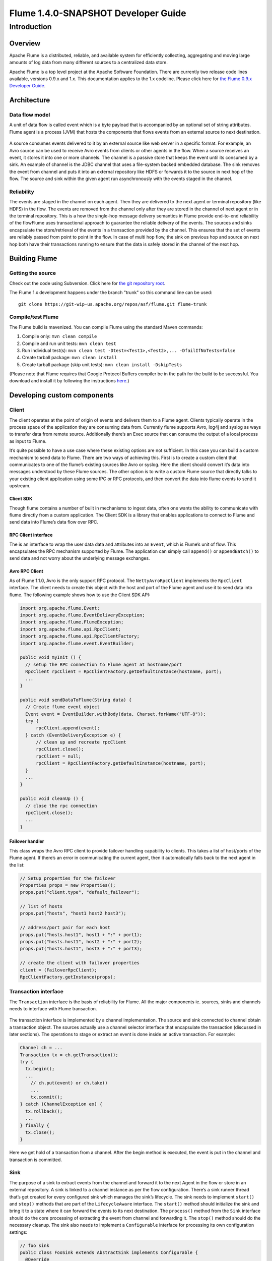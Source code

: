 .. Licensed to the Apache Software Foundation (ASF) under one or more
   contributor license agreements.  See the NOTICE file distributed with
   this work for additional information regarding copyright ownership.
   The ASF licenses this file to You under the Apache License, Version 2.0
   (the "License"); you may not use this file except in compliance with
   the License.  You may obtain a copy of the License at

       http://www.apache.org/licenses/LICENSE-2.0

   Unless required by applicable law or agreed to in writing, software
   distributed under the License is distributed on an "AS IS" BASIS,
   WITHOUT WARRANTIES OR CONDITIONS OF ANY KIND, either express or implied.
   See the License for the specific language governing permissions and
   limitations under the License.


==========================================
Flume 1.4.0-SNAPSHOT Developer Guide
==========================================

Introduction
============

Overview
--------

Apache Flume is a distributed, reliable, and available system for
efficiently collecting, aggregating and moving large amounts of log
data from many different sources to a centralized data store.

Apache Flume is a top level project at the Apache Software Foundation.
There are currently two release code lines available, versions 0.9.x and 1.x.
This documentation applies to the 1.x codeline.
Please click here for
`the Flume 0.9.x Developer Guide <http://archive.cloudera.com/cdh/3/flume/DeveloperGuide/>`_.

Architecture
------------

Data flow model
~~~~~~~~~~~~~~~

A unit of data flow is called event which is a byte payload that is accompanied
by an optional set of string attributes. Flume agent is a process (JVM) that
hosts the components that flows events from an external source to next
destination.

.. figure:: images/DevGuide_image00.png
   :align: center
   :alt: Agent component diagram

A source consumes events delivered to it by an external source like web server
in a specific format. For example, an Avro source can be used to receive Avro
events from clients or other agents in the flow. When a source receives an
event, it stores it into one or more channels.  The channel is a passive store
that keeps the event until its consumed by a sink.  An example of channel is
the JDBC channel that uses a file-system backed embedded database. The sink
removes the event from channel and puts it into an external repository like
HDFS or forwards it to the source in next hop of the flow. The source and sink
within the given agent run asynchronously with the events staged in the
channel.

Reliability
~~~~~~~~~~~

The events are staged in the channel on each agent. Then they are delivered to
the next agent or terminal repository (like HDFS) in the flow. The events are
removed from the channel only after they are stored in the channel of next
agent or in the terminal repository. This is a how the single-hop message
delivery semantics in Flume provide end-to-end reliability of the flowFlume
uses transactional approach to guarantee the reliable delivery of the events.
The sources and sinks encapsulate the store/retrieval of the events in a
transaction provided by the channel. This ensures that the set of events are
reliably passed from point to point in the flow. In case of multi hop flow, the
sink on previous hop and source on next hop both have their transactions
running to ensure that the data is safely stored in the channel of the next
hop.

Building Flume
--------------

Getting the source
~~~~~~~~~~~~~~~~~~

Check out the code using Subversion. Click here for
`the git repository root <https://git-wip-us.apache.org/repos/asf/flume.git>`_.

The Flume 1.x development happens under the branch "trunk" so this command line
can be used::

  git clone https://git-wip-us.apache.org/repos/asf/flume.git flume-trunk


Compile/test Flume
~~~~~~~~~~~~~~~~~~

The Flume build is mavenized. You can compile Flume using the standard Maven
commands:

#. Compile only: ``mvn clean compile``
#. Compile and run unit tests: ``mvn clean test``
#. Run individual test(s): ``mvn clean test -Dtest=<Test1>,<Test2>,... -DfailIfNoTests=false``
#. Create tarball package: ``mvn clean install``
#. Create tarball package (skip unit tests): ``mvn clean install -DskipTests``

(Please note that Flume requires that Google Protocol Buffers compiler be in the path
for the build to be successful. You download and install it by following
the instructions `here <https://developers.google.com/protocol-buffers/>`_.)

Developing custom components
----------------------------

Client
~~~~~~

The client operates at the point of origin of events and delivers them to a
Flume agent. Clients typically operate in the process space of the application
they are consuming data from. Currently flume supports Avro, log4j and syslog
as ways to transfer data from remote source. Additionally there’s an Exec
source that can consume the output of a local process as input to Flume.

It’s quite possible to have a use case where these existing options are not
sufficient. In this case you can build a custom mechanism to send data to
Flume. There are two ways of achieving this. First is to create a custom client
that communicates to one of the flume’s existing sources like Avro or syslog.
Here the client should convert it’s data into messages understood by these
Flume sources. The other option is to write a custom Flume source that directly
talks to your existing client application using some IPC or RPC protocols, and
then convert the data into flume events to send it upstream.


Client SDK
''''''''''

Though flume contains a number of built in mechanisms to ingest data, often one
wants the ability to communicate with flume directly from a custom application.
The Client SDK is a library that enables applications to connect to Flume and
send data into Flume’s data flow over RPC.


RPC Client interface
''''''''''''''''''''

The is an interface to wrap the user data data and attributes into an
``Event``, which is Flume’s unit of flow. This encapsulates the RPC mechanism
supported by Flume. The application can simply call ``append()`` or
``appendBatch()`` to send data and not worry about the underlying message
exchanges.


Avro RPC Client
'''''''''''''''

As of Flume 1.1.0, Avro is the only support RPC protocol.  The
``NettyAvroRpcClient`` implements the ``RpcClient`` interface. The client needs
to create this object with the host and port of the Flume agent and use it to
send data into flume. The following example shows how to use the Client SDK
API:

.. code-block:: java

  import org.apache.flume.Event;
  import org.apache.flume.EventDeliveryException;
  import org.apache.flume.FlumeException;
  import org.apache.flume.api.RpcClient;
  import org.apache.flume.api.RpcClientFactory;
  import org.apache.flume.event.EventBuilder;

  public void myInit () {
    // setup the RPC connection to Flume agent at hostname/port
    RpcClient rpcClient = RpcClientFactory.getDefaultInstance(hostname, port);
    ...
  }

  public void sendDataToFlume(String data) {
    // Create flume event object
    Event event = EventBuilder.withBody(data, Charset.forName("UTF-8"));
    try {
        rpcClient.append(event);
    } catch (EventDeliveryException e) {
        // clean up and recreate rpcClient
        rpcClient.close();
        rpcClient = null;
        rpcClient = RpcClientFactory.getDefaultInstance(hostname, port);
    }
    ...
  }

  public void cleanUp () {
    // close the rpc connection
    rpcClient.close();
    ...
  }


Failover handler
''''''''''''''''

This class wraps the Avro RPC client to provide failover handling capability to
clients. This takes a list of host/ports of the Flume agent. If there’s an
error in communicating the current agent, then it automatically falls back to
the next agent in the list:

.. code-block:: java

  // Setup properties for the failover
  Properties props = new Properties();
  props.put("client.type", "default_failover");

  // list of hosts
  props.put("hosts", "host1 host2 host3");

  // address/port pair for each host
  props.put("hosts.host1", host1 + ":" + port1);
  props.put("hosts.host1", host2 + ":" + port2);
  props.put("hosts.host1", host3 + ":" + port3);

  // create the client with failover properties
  client = (FailoverRpcClient);
  RpcClientFactory.getInstance(props);


Transaction interface
~~~~~~~~~~~~~~~~~~~~~

The ``Transaction`` interface is the basis of reliability for Flume. All the
major components ie. sources, sinks and channels needs to interface with Flume
transaction.

.. figure:: images/DevGuide_image01.png
   :align: center
   :alt: Transaction sequence diagram

The transaction interface is implemented by a channel implementation. The
source and sink connected to channel obtain a transaction object. The sources
actually use a channel selector interface that encapsulate the transaction
(discussed in later sections). The operations to stage or extract an event is
done inside an active transaction. For example:

.. code-block:: java

  Channel ch = ...
  Transaction tx = ch.getTransaction();
  try {
    tx.begin();
    ...
      // ch.put(event) or ch.take()
      ...
      tx.commit();
  } catch (ChannelException ex) {
    tx.rollback();
    ...
  } finally {
    tx.close();
  }

Here we get hold of a transaction from a channel. After the begin method is
executed, the event is put in the channel and transaction is committed.


Sink
~~~~

The purpose of a sink to extract events from the channel and forward it to the
next Agent in the flow or store in an external repository. A sink is linked to
a channel instance as per the flow configuration. There’s a sink runner thread
that’s get created for every configured sink which manages the sink’s
lifecycle. The sink needs to implement ``start()`` and ``stop()`` methods that
are part of the ``LifecycleAware`` interface. The ``start()`` method should
initialize the sink and bring it to a state where it can forward the events to
its next destination.  The ``process()`` method from the ``Sink`` interface
should do the core processing of extracting the event from channel and
forwarding it. The ``stop()`` method should do the necessary cleanup. The sink
also needs to implement a ``Configurable`` interface for processing its own
configuration settings:

.. code-block:: java

  // foo sink
  public class FooSink extends AbstractSink implements Configurable {
    @Override
    public void configure(Context context) {
      some_Param = context.get("some_param", String.class);
      // process some_param …
    }
    @Override
    public void start() {
      // initialize the connection to foo repository ..
    }
    @Override
    public void stop () {
      // cleanup and disconnect from foo repository ..
    }
    @Override
    public Status process() throws EventDeliveryException {
      // Start transaction
      ch = getChannel();
      tx = ch.getTransaction();
      try {
        tx.begin();
        Event e = ch.take();
        // send the event to foo
        // foo.some_operation(e);
        tx.commit();
        sgtatus = Status.READY;
        (ChannelException e) {
          tx.rollback();
          status = Status.BACKOFF;
        } finally {
          tx.close();
        }
        return status;
      }
    }
  }


Source
~~~~~~

The purpose of a Source is to receive data from an external client and store it
in the channel. As mentioned above, for sources the ``Transaction`` interface
is encapsulated by the ``ChannelSelector``. Similar to ``SinkRunner``, there’s
a ``SourceRunner`` thread that gets created for every configured source that
manages the source’s lifecycle. The source needs to implement ``start()`` and
``stop()`` methods that are part of the ``LifecycleAware`` interface. There are
two types of sources, pollable and event-driven. The runner of pollable source
runner invokes a ``process()`` method from the pollable source. The
``process()`` method should check for new data and store it in the channel. The
event driven source needs have its own callback mechanism that captures the new
data:

.. code-block:: java

  // bar source
  public class BarSource extends AbstractSource implements Configurable, PollableSource {
    @Override
    public void configure(Context context) {
      some_Param = context.get("some_param", String.class);
      // process some_param …
    }
    @Override
    public void start() {
      // initialize the connection to bar client ..
    }
    @Override
    public void stop () {
      // cleanup and disconnect from bar client ..
    }
    @Override
    public Status process() throws EventDeliveryException {
      try {
        // receive new data
        Event e = get_some_data();
        // store the event to underlying channels(s)
        getChannelProcessor().processEvent(e)
      } catch (ChannelException ex) {
        return Status.BACKOFF;
      }
      return Status.READY;
    }
  }


Channel
~~~~~~~

TBD
